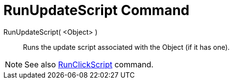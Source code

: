 = RunUpdateScript Command

RunUpdateScript( <Object> )::
  Runs the update script associated with the Object (if it has one).

[NOTE]

====

See also xref:/commands/RunClickScript_Command.adoc[RunClickScript] command.

====
